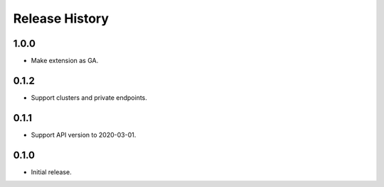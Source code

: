 .. :changelog:

Release History
===============

1.0.0
+++++++++++++++
* Make extension as GA.

0.1.2
+++++++++++++++
* Support clusters and private endpoints.

0.1.1
+++++++++++++++
* Support API version to 2020-03-01.

0.1.0
+++++++++++++++
* Initial release.
